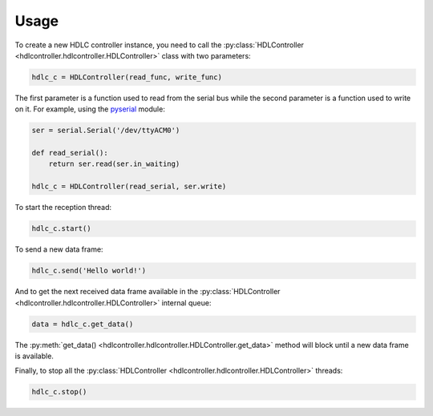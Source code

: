 =====
Usage
=====

To create a new HDLC controller instance, you need to call the
:py:class:`HDLController <hdlcontroller.hdlcontroller.HDLController>` class
with two parameters:

.. code-block:: python

    hdlc_c = HDLController(read_func, write_func)

The first parameter is a function used to read from the serial bus while the
second parameter is a function used to write on it. For example, using the
pyserial_ module:

.. code-block:: python

    ser = serial.Serial('/dev/ttyACM0')

    def read_serial():
        return ser.read(ser.in_waiting)

    hdlc_c = HDLController(read_serial, ser.write)

To start the reception thread:

.. code-block:: python

    hdlc_c.start()

To send a new data frame:

.. code-block:: python

    hdlc_c.send('Hello world!')

And to get the next received data frame available in the
:py:class:`HDLController <hdlcontroller.hdlcontroller.HDLController>` internal
queue:

.. code-block:: python

    data = hdlc_c.get_data()

The :py:meth:`get_data() <hdlcontroller.hdlcontroller.HDLController.get_data>`
method will block until a new data frame is available.

Finally, to stop all the :py:class:`HDLController
<hdlcontroller.hdlcontroller.HDLController>` threads:

.. code-block:: python

    hdlc_c.stop()

.. _pyserial: https://pythonhosted.org/pyserial/
